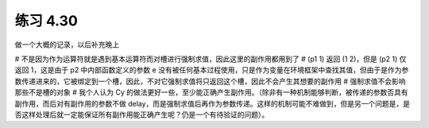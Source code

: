 练习 4.30
============

做一个大概的记录，以后补充晚上

# 不是因为作为运算符就是遇到基本运算符而对槽进行强制求值，因此这里的副作用都用到了
# (p1 1) 返回 (1 2)，但是 (p2 1) 仅返回 1，这是由于 p2 中内部函数定义的参数 e 没有被任何基本过程使用，只是作为变量在环境框架中查找其值，但由于是作为参数传递进来的，它被绑定到一个槽，因此，不对它强制求值将只返回这个槽，因此不会产生其想要的副作用
# 强制求值不会影响那些不是槽的对象
# 我个人认为 Cy 的做法更好一些，至少能正确产生副作用。（除非有一种机制能够判断，被传递的参数否具有副作用，而后对有副作用的参数不做 delay，而是强制求值后再作为参数传递。这样的机制可能不难做到，但是另一个问题是，是否这样处理后就一定能保证所有副作用能正确产生呢？仍是一个有待验证的问题）。
 